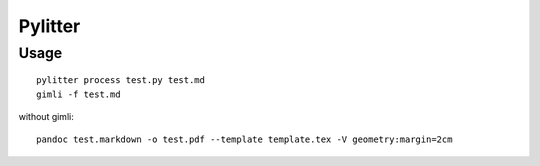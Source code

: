 Pylitter
########

Usage
*****
:: 

    pylitter process test.py test.md
    gimli -f test.md

without gimli::

    pandoc test.markdown -o test.pdf --template template.tex -V geometry:margin=2cm
